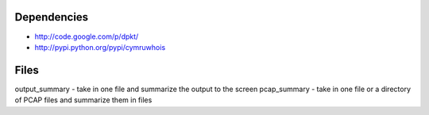 Dependencies
============
- http://code.google.com/p/dpkt/
- http://pypi.python.org/pypi/cymruwhois

Files
=====
output_summary - take in one file and summarize the output to the screen
pcap_summary - take in one file or a directory of PCAP files and summarize them in files
